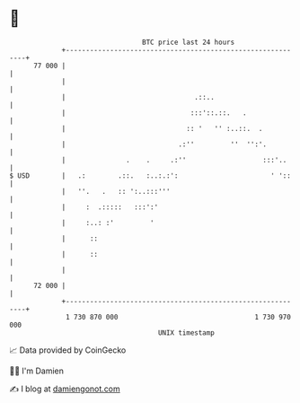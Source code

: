 * 👋

#+begin_example
                                    BTC price last 24 hours                    
                +------------------------------------------------------------+ 
         77 000 |                                                            | 
                |                                                            | 
                |                                .::..                       | 
                |                               :::'::.::.   .               | 
                |                              :: '   '' :..::.  .           | 
                |                            .:''         ''  '':'.          | 
                |               .    .     .:''                   :::'..     | 
   $ USD        |   .:        .::.   :..:.:':                       ' '::    | 
                |   ''.   .   :: ':..:::'''                                  | 
                |     :  .:::::   :::':'                                     | 
                |     :..: :'         '                                      | 
                |      ::                                                    | 
                |      ::                                                    | 
                |                                                            | 
         72 000 |                                                            | 
                +------------------------------------------------------------+ 
                 1 730 870 000                                  1 730 970 000  
                                        UNIX timestamp                         
#+end_example
📈 Data provided by CoinGecko

🧑‍💻 I'm Damien

✍️ I blog at [[https://www.damiengonot.com][damiengonot.com]]
